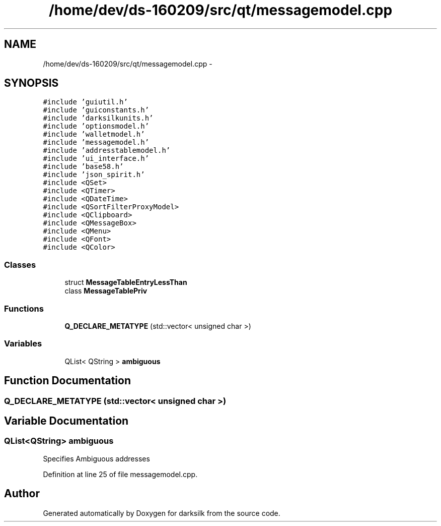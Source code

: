 .TH "/home/dev/ds-160209/src/qt/messagemodel.cpp" 3 "Wed Feb 10 2016" "Version 1.0.0.0" "darksilk" \" -*- nroff -*-
.ad l
.nh
.SH NAME
/home/dev/ds-160209/src/qt/messagemodel.cpp \- 
.SH SYNOPSIS
.br
.PP
\fC#include 'guiutil\&.h'\fP
.br
\fC#include 'guiconstants\&.h'\fP
.br
\fC#include 'darksilkunits\&.h'\fP
.br
\fC#include 'optionsmodel\&.h'\fP
.br
\fC#include 'walletmodel\&.h'\fP
.br
\fC#include 'messagemodel\&.h'\fP
.br
\fC#include 'addresstablemodel\&.h'\fP
.br
\fC#include 'ui_interface\&.h'\fP
.br
\fC#include 'base58\&.h'\fP
.br
\fC#include 'json_spirit\&.h'\fP
.br
\fC#include <QSet>\fP
.br
\fC#include <QTimer>\fP
.br
\fC#include <QDateTime>\fP
.br
\fC#include <QSortFilterProxyModel>\fP
.br
\fC#include <QClipboard>\fP
.br
\fC#include <QMessageBox>\fP
.br
\fC#include <QMenu>\fP
.br
\fC#include <QFont>\fP
.br
\fC#include <QColor>\fP
.br

.SS "Classes"

.in +1c
.ti -1c
.RI "struct \fBMessageTableEntryLessThan\fP"
.br
.ti -1c
.RI "class \fBMessageTablePriv\fP"
.br
.in -1c
.SS "Functions"

.in +1c
.ti -1c
.RI "\fBQ_DECLARE_METATYPE\fP (std::vector< unsigned char >)"
.br
.in -1c
.SS "Variables"

.in +1c
.ti -1c
.RI "QList< QString > \fBambiguous\fP"
.br
.in -1c
.SH "Function Documentation"
.PP 
.SS "Q_DECLARE_METATYPE (std::vector< unsigned char >)"

.SH "Variable Documentation"
.PP 
.SS "QList<QString> ambiguous"
Specifies Ambiguous addresses 
.PP
Definition at line 25 of file messagemodel\&.cpp\&.
.SH "Author"
.PP 
Generated automatically by Doxygen for darksilk from the source code\&.
